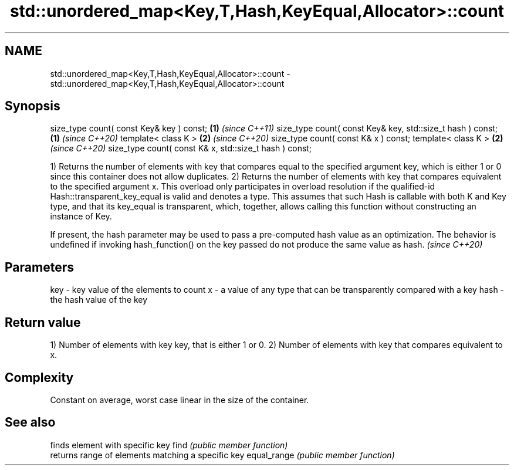 .TH std::unordered_map<Key,T,Hash,KeyEqual,Allocator>::count 3 "2020.03.24" "http://cppreference.com" "C++ Standard Libary"
.SH NAME
std::unordered_map<Key,T,Hash,KeyEqual,Allocator>::count \- std::unordered_map<Key,T,Hash,KeyEqual,Allocator>::count

.SH Synopsis

size_type count( const Key& key ) const;                   \fB(1)\fP \fI(since C++11)\fP
size_type count( const Key& key, std::size_t hash ) const; \fB(1)\fP \fI(since C++20)\fP
template< class K >                                        \fB(2)\fP \fI(since C++20)\fP
size_type count( const K& x ) const;
template< class K >                                        \fB(2)\fP \fI(since C++20)\fP
size_type count( const K& x, std::size_t hash ) const;

1) Returns the number of elements with key that compares equal to the specified argument key, which is either 1 or 0 since this container does not allow duplicates.
2) Returns the number of elements with key that compares equivalent to the specified argument x. This overload only participates in overload resolution if the qualified-id Hash::transparent_key_equal is valid and denotes a type. This assumes that such Hash is callable with both K and Key type, and that its key_equal is transparent, which, together, allows calling this function without constructing an instance of Key.

If present, the hash parameter may be used to pass a pre-computed hash value as an optimization. The behavior is undefined if invoking hash_function() on the key passed do not produce the same value as hash. \fI(since C++20)\fP


.SH Parameters


key  - key value of the elements to count
x    - a value of any type that can be transparently compared with a key
hash - the hash value of the key


.SH Return value

1) Number of elements with key key, that is either 1 or 0.
2) Number of elements with key that compares equivalent to x.

.SH Complexity

Constant on average, worst case linear in the size of the container.

.SH See also


            finds element with specific key
find        \fI(public member function)\fP
            returns range of elements matching a specific key
equal_range \fI(public member function)\fP




